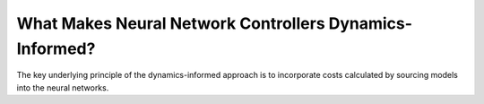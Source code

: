 What Makes Neural Network Controllers Dynamics-Informed?
========================================================

.. figure:: ../_static/optimization_schematic.png
   :align: center

The key underlying principle of the dynamics-informed approach is to incorporate costs calculated by sourcing models into the neural networks.